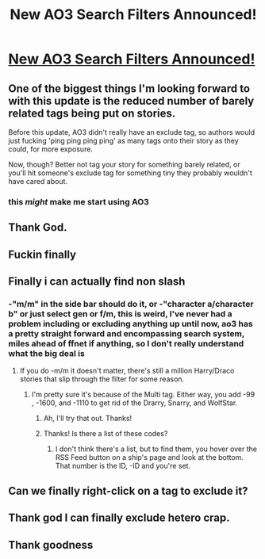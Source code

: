 #+TITLE: New AO3 Search Filters Announced!

* [[https://www.reddit.com/r/FanFiction/comments/8cykvj/new_ao3_search_filters_announced/][New AO3 Search Filters Announced!]]
:PROPERTIES:
:Author: lightningowl15
:Score: 51
:DateUnix: 1524011740.0
:DateShort: 2018-Apr-18
:END:

** One of the biggest things I'm looking forward to with this update is the reduced number of barely related tags being put on stories.

Before this update, AO3 didn't really have an exclude tag, so authors would just fucking 'ping ping ping ping' as many tags onto their story as they could, for more exposure.

Now, though? Better not tag your story for something barely related, or you'll hit someone's exclude tag for something tiny they probably wouldn't have cared about.
:PROPERTIES:
:Author: FerusGrim
:Score: 38
:DateUnix: 1524018520.0
:DateShort: 2018-Apr-18
:END:

*** this /might/ make me start using AO3
:PROPERTIES:
:Author: Notosk
:Score: 19
:DateUnix: 1524028636.0
:DateShort: 2018-Apr-18
:END:


** Thank God.
:PROPERTIES:
:Author: whatalameusername
:Score: 8
:DateUnix: 1524018910.0
:DateShort: 2018-Apr-18
:END:


** Fuckin finally
:PROPERTIES:
:Author: MindForgedManacle
:Score: 6
:DateUnix: 1524020251.0
:DateShort: 2018-Apr-18
:END:


** Finally i can actually find non slash
:PROPERTIES:
:Author: flingerdinger
:Score: 19
:DateUnix: 1524026014.0
:DateShort: 2018-Apr-18
:END:

*** -"m/m" in the side bar should do it, or -"character a/character b" or just select gen or f/m, this is weird, I've never had a problem including or excluding anything up until now, ao3 has a pretty straight forward and encompassing search system, miles ahead of ffnet if anything, so I don't really understand what the big deal is
:PROPERTIES:
:Author: Alcarine
:Score: 5
:DateUnix: 1524043142.0
:DateShort: 2018-Apr-18
:END:

**** If you do -m/m it doesn't matter, there's still a million Harry/Draco stories that slip through the filter for some reason.
:PROPERTIES:
:Author: BigFatNo
:Score: 13
:DateUnix: 1524046543.0
:DateShort: 2018-Apr-18
:END:

***** I'm pretty sure it's because of the Multi tag. Either way, you add -99 , -1600, and -1110 to get rid of the Drarry, Snarry, and WolfStar.
:PROPERTIES:
:Score: 6
:DateUnix: 1524048798.0
:DateShort: 2018-Apr-18
:END:

****** Ah, I'll try that out. Thanks!
:PROPERTIES:
:Author: BigFatNo
:Score: 3
:DateUnix: 1524063811.0
:DateShort: 2018-Apr-18
:END:


****** Thanks! Is there a list of these codes?
:PROPERTIES:
:Author: PurpleMurex
:Score: 3
:DateUnix: 1524091095.0
:DateShort: 2018-Apr-19
:END:

******* I don't think there's a list, but to find them, you hover over the RSS Feed button on a ship's page and look at the bottom. That number is the ID, -ID and you're set.
:PROPERTIES:
:Score: 2
:DateUnix: 1524098604.0
:DateShort: 2018-Apr-19
:END:


** Can we finally right-click on a tag to exclude it?
:PROPERTIES:
:Author: Starfox5
:Score: 5
:DateUnix: 1524026333.0
:DateShort: 2018-Apr-18
:END:


** Thank god I can finally exclude hetero crap.
:PROPERTIES:
:Author: dsarma
:Score: 4
:DateUnix: 1524070622.0
:DateShort: 2018-Apr-18
:END:


** Thank goodness
:PROPERTIES:
:Author: SurbhitSrivastava
:Score: 1
:DateUnix: 1524304263.0
:DateShort: 2018-Apr-21
:END:
